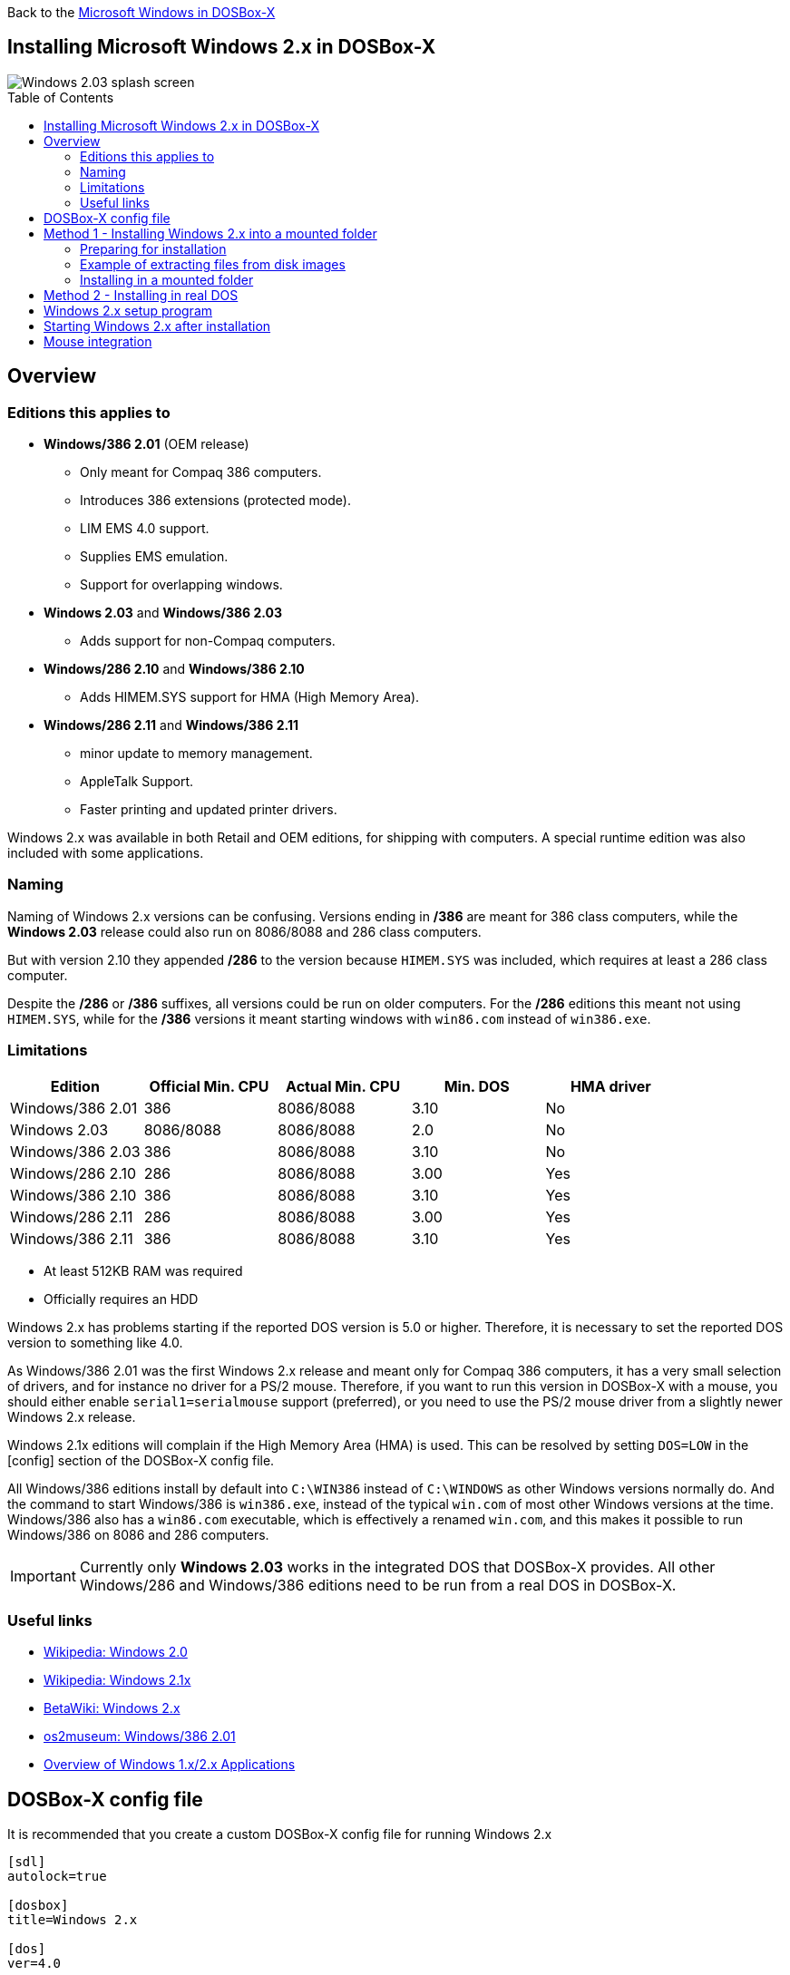:toc: macro

Back to the link:Guide%3AMicrosoft-Windows-in-DOSBox‐X[Microsoft Windows in DOSBox-X]

== Installing Microsoft Windows 2.x in DOSBox-X

image::images/Windows:Windows_2.03_SPLASH.png[Windows 2.03 splash screen]

toc::[]

== Overview
=== Editions this applies to

* *Windows/386 2.01* (OEM release)
** Only meant for Compaq 386 computers.
** Introduces 386 extensions (protected mode).
** LIM EMS 4.0 support.
** Supplies EMS emulation.
** Support for overlapping windows.
* *Windows 2.03* and *Windows/386 2.03*
** Adds support for non-Compaq computers.
* *Windows/286 2.10* and *Windows/386 2.10*
** Adds HIMEM.SYS support for HMA (High Memory Area).
* *Windows/286 2.11* and *Windows/386 2.11*
** minor update to memory management.
** AppleTalk Support.
** Faster printing and updated printer drivers.

Windows 2.x was available in both Retail and OEM editions, for shipping with computers.
A special runtime edition was also included with some applications.

=== Naming
Naming of Windows 2.x versions can be confusing.
Versions ending in */386* are meant for 386 class computers, while the *Windows 2.03* release could also run on 8086/8088 and 286 class computers.

But with version 2.10 they appended */286* to the version because ``HIMEM.SYS`` was included, which requires at least a 286 class computer.

Despite the */286* or */386* suffixes, all versions could be run on older computers.
For the */286* editions this meant not using ``HIMEM.SYS``, while for the */386* versions it meant starting windows with ``win86.com`` instead of ``win386.exe``.

=== Limitations

|===
|Edition|Official Min. CPU|Actual Min. CPU|Min. DOS|HMA driver

|Windows/386 2.01|386      |8086/8088|3.10|No
|Windows 2.03    |8086/8088|8086/8088|2.0 |No
|Windows/386 2.03|386      |8086/8088|3.10|No
|Windows/286 2.10|286      |8086/8088|3.00|Yes
|Windows/386 2.10|386      |8086/8088|3.10|Yes
|Windows/286 2.11|286      |8086/8088|3.00|Yes
|Windows/386 2.11|386      |8086/8088|3.10|Yes
|===

* At least 512KB RAM was required
* Officially requires an HDD

Windows 2.x has problems starting if the reported DOS version is 5.0 or higher.
Therefore, it is necessary to set the reported DOS version to something like 4.0.

As Windows/386 2.01 was the first Windows 2.x release and meant only for Compaq 386 computers, it has a very small selection of drivers, and for instance no driver for a PS/2 mouse.
Therefore, if you want to run this version in DOSBox-X with a mouse, you should either enable ``serial1=serialmouse`` support (preferred), or you need to use the PS/2 mouse driver from a slightly newer Windows 2.x release.

Windows 2.1x editions will complain if the High Memory Area (HMA) is used.
This can be resolved by setting ``DOS=LOW`` in the [config] section of the DOSBox-X config file.

All Windows/386 editions install by default into ``C:\WIN386`` instead of ``C:\WINDOWS`` as other Windows versions normally do.
And the command to start Windows/386 is ``win386.exe``, instead of the typical ``win.com`` of most other Windows versions at the time.
Windows/386 also has a ``win86.com`` executable, which is effectively a renamed ``win.com``, and this makes it possible to run Windows/386 on 8086 and 286 computers.

IMPORTANT: Currently only *Windows 2.03* works in the integrated DOS that DOSBox-X provides.
All other Windows/286 and Windows/386 editions need to be run from a real DOS in DOSBox-X.

=== Useful links

* link:https://en.wikipedia.org/wiki/Windows_2.0[Wikipedia: Windows 2.0]
* link:https://en.wikipedia.org/wiki/Windows_2.1x[Wikipedia: Windows 2.1x]
* link:https://betawiki.net/wiki/Windows_2.x[BetaWiki: Windows 2.x]
* link:https://www.os2museum.com/wp/windows386-2-01/[os2museum: Windows/386 2.01]
* link:https://toastytech.com/guis/win1x2x.html[Overview of Windows 1.x/2.x Applications]

== DOSBox-X config file
It is recommended that you create a custom DOSBox-X config file for running Windows 2.x

[source, ini]
....
[sdl]
autolock=true

[dosbox]
title=Windows 2.x

[dos]
ver=4.0

[serial]
#uncomment if using Windows/386 2.01 which lacks PS/2 mouse support
#serial1=serialmouse

[parallel]
parallel1=printer

[printer]
multipage=true
timeout=5000

[render]
scaler=none

[config]
; this prevents Windows 2.1x from complaining that HMA is in use
dos=low

[autoexec]
....

Copy the above config and save it as *win2x.conf*

== Method 1 - Installing Windows 2.x into a mounted folder
This method will work for all Windows 2.x versions, but Windows/386 versions can only be run in 8086 compatibility mode.

For running Windows/386 in 386 mode, it is necessary to use method 2 below.

=== Preparing for installation
The installation will be into a mounted folder, and Windows 2.03 will run from the integrated DOS that DOSBox-X provides.
You can optionally install real DOS into DOSBox-X and install Windows 2.03 in that, but there is no known advantage to doing so.

Start by creating a directory on your system that you're going to use (mount) as your Windows 2.03 C: drive.
Valid examples:

* For Windows hosts
** C:\winroot
** C:\users\myuser\win2x
* For Linux hosts
** /home/myuser/winroot
** /home/myuser/windows/win2x

Note: For Windows users, do *NOT* mount the root of your C: drive as the DOSBox-X C: drive! (e.g., ``MOUNT C: C:\`` should NOT be done)

Windows 2.x versions were shipped on floppies, requiring anywhere between 4 and 10 disks, depending on media-type and Windows version.
And while it is possible to install Windows 2.x from floppy images in DOSBox-X, the disk-swap process for this is rather tedious for substantial number of disks.
As such it is recommended to make a directory such as "INSTALL" and copy the contents of ALL the diskettes into this directory.
This way there is no need to swap disks during the installation process.

=== Example of extracting files from disk images
There are several ways to extract the contents of disk images, such as 7zip on Windows or "Disk Image Mounter" on Linux.
In this example, DOSBox-X itself is used to mount a disk image, copy its contents into a folder, unmount the disk image and do the next.

[source, console]
....
MOUNT C /home/myuser/winroot
C:
MD INSTALL
IMGMOUNT A DISK01.IMG -U
XCOPY A:\. C:\INSTALL /S /Y
IMGMOUNT A DISK02.IMG -U
XCOPY A:\. C:\INSTALL /S /Y
IMGMOUNT A DISK03.IMG -U
XCOPY A:\. C:\INSTALL /S /Y
IMGMOUNT A DISK04.IMG -U
XCOPY A:\. C:\INSTALL /S /Y
IMGMOUNT A DISK05.IMG -U
XCOPY A:\. C:\INSTALL /S /Y
IMGMOUNT A -U
....
Your new INSTALL directory now holds the contents of all 5 disks in this example.

=== Installing in a mounted folder

You're now ready to start DOSBox-X from the command-line, using the newly created ``win2x.conf`` config file.
This assumes that the ``dosbox-x`` program is in your path and ``win2x.conf`` is in your current directory.

[source, console]
....
dosbox-x -conf win2x.conf
....
You now need to mount your new folder as the C: drive in DOSBox-X and start the installation.

[source, console]
....
MOUNT C /home/myuser/winroot
C:
CD INSTALL
SETUP
....
Adjust the path for mounting the C: drive as needed.

NOTE: If your path has spaces in it, you need to enclose it in quotes. e.g., ``MOUNT C: "C:\Users\John Doe\winroot"``

The Windows installation will now take place.
See the link:#Windows-2.x-setup-program[Windows 2.x setup program] section below.

== Method 2 - Installing in real DOS
This method is needed to be able to run Windows/386 editions in 386 mode, and requires that you create a DOS HDD image.

But it brings with it a bit of added inconvenience.
For instance, you will need to do your own DOS memory management, and if needed, load DOS drivers for CD-ROM access.

The first step is to create a DOS HDD image, for which you can follow the link:Guide%3ADOS-Installation-in-DOSBox‐X[PC DOS and MS-DOS Installation Guide].
It is recommended to use at least DOS 3.1, as it is compatible with all Windows 2.x releases.
When using DOS 5.0 or higher however, it will be necessary to use link:https://web.csulb.edu/~murdock/setver.html[SETVER] to make Windows 2.x think you're using and older DOS version like version 4.0.

Once you have a DOS HDD image, temporarily mount it in DOSBox-X to transfer your INSTALL folder into your DOS HDD image, together with any drivers and add-ons you might need (preferably already unzipped, such that you don't need to do that in DOS or Windows 2.x, as they lack support for that by default).

Something like:

[source, console]
....
IMGMOUNT C hdd.img
MOUNT D .
XCOPY D:\INSTALL C:\INSTALL /I /S
XCOPY D:\DRIVERS C:\DRIVERS /I /S
XCOPY D:\ADDONS C:\ADDONS /I /S
EXIT
....
Adjust paths in the above example as needed.

Now edit your ``win2x.conf`` config file and in the ``[autoexec]`` section at the end, add the following lines:

[source, console]
....
IMGMOUNT C hdd.img
BOOT C:
....

Now start DOSBox-X with your win2x.conf config file from the command-line:

[source, console]
....
dosbox-x -conf win2x.conf
....

It should boot to the C: prompt, and you can start the installation process.

[source, console]
....
CD INSTALL
SETUP
....

After the installation is finished, you can install your drivers and add-ons.

== Windows 2.x setup program
The setup program will ask several question relating to mouse, display, keyboard, region and printer.

Note: the below screenshots are from the retail Windows 2.03 release, other releases can vary.
In particular, OEM or Runtime versions may have a different number of disks and present other options.

'''
Simply press Enter to continue as prompted.

image::images/Windows:Windows_2.03_SETUP_01.png[Windows 2.03 SETUP]

'''
*Installation drive*

This screen is only shown on Windows 2.03. Later versions require a harddisk.

Confirm you want to install onto the hard disk (**H**) by pressing Enter.

image::images/Windows:Windows_2.03_SETUP_02.png[Windows 2.03 SETUP drive]

'''
*Installation directory*

You can optionally specify a different directory to install into.

* **Windows 2.03** and **Windows/286 2.1x** will propose to install into ``C:\WINDOWS``.
* **Windows/386 2.x** will propose to install into ``C:\WIN386``.

Simply press Enter when ready to use the default.

image::images/Windows:Windows_2.03_SETUP_03.png[Windows 2.03 SETUP directory]
'''
*Computer Type*

The options offered on this screen will vary depending on the version, and edition (retail, OEM).

* For **Windows 2.03** select the "**IBM Personal System/2 Model 50, 60 or 80**" option or alternatively "**IBM PC, XT, AT (or 100% compatible)**".
* For **Windows/286 2.1x** select the "**IBM Personal System/2 Model 50, 60 or 80**" option or alternatively "**IBM AT (or 100% compatible)**".
* For **Windows/386 2.x** select the "**IBM Personal System/2 Model 80**".

It does not seem to matter which you choose; the only difference appears to be the order that video and mouse options are presented on the following screens.

image::images/Windows:Windows_2.03_SETUP_04.png[Windows 2.03 SETUP machine type]
'''
*Graphics Adapter selection*

Select "**IBM (or 100% compatible) VGA (Video Graphics Array)**" and press Enter.

Note: depending on the edition, this choice may be labelled slightly differently.

image::images/Windows:Windows_2.03_SETUP_05.png[Windows 2.03 SETUP GRAPHICS]

'''
*Keyboard selection*

Select your desired keyboard layout, and press Enter.

image::images/Windows:Windows_2.03_SETUP_06.png[Windows 2.03 SETUP Keyboard]

'''
*Mouse selection*

Select "**Microsoft Mouse connected to PS/2 Mouse Port**" and press Enter to continue.

NOTE: If installing Windows/386 2.01, you will need to select the **Microsoft serial mouse** instead and activate serial mouse support in your dosbox-x config file.

image::images/Windows:Windows_2.03_SETUP_07.png[Windows 2.03 SETUP MOUSE]
'''
*Installation confirmation*

Confirm that the settings are correct by selecting "**No Change**", and pressing Enter, and windows will start the first part of the installation process.

image::images/Windows:Windows_2.03_SETUP_08.png[Windows 2.03 CONFIRM]
'''
*Extended Memory Setting*

Starting with **Windows 2.10** the following screen will be presented.

Simply confirm by pressing Enter that you want EMS to be available.

image::images/Windows:Windows_2.11_SETUP_01.png[Windows 2.03 SETUP EMS]

'''
*Printer setup*

SETUP now asks if you want to set up a printer. You can press enter to confirm, or select **Continue Setup** to bypass printer setup.

image::images/Windows:Windows_2.03_SETUP_09.png[Windows 2.03 SETUP printer]

'''
*Printer setup - select model*

If you indicated wanting to set up a printer, SETUP now asks you which model.

For this guide, scroll to the "**Epson LQ-850 [Epson LQ 2]**" (or **Epson LQ-1050** for wide formats), and press Enter.

Later releases may have more options, such as a "**Generic / Text Only**" printer which can also be used.

image::images/Windows:Windows_2.03_SETUP_10.png[Windows 2.03 SETUP printer]

'''
*Printer setup - port select*

If you indicated wanting to set up a printer, SETUP now asks you which port the printer is connected to.

Select the "**LPT1:**" port and press Enter.

image::images/Windows:Windows_2.03_SETUP_11.png[Windows 2.03 SETUP printer port]

'''
*Printer setup - another printer*

SETUP now asks if you want to set up another printer.

Select the "**Continue Setup**" option by pressing Enter to continue without setting up another printer.

You can always change the installed printers afterwards by running ``CONTROL.EXE`` from within Windows.

image::images/Windows:Windows_2.03_SETUP_12.png[Windows 2.03 SETUP another printer]
'''
*Country selection*
You will be asked for a country for regional settings.

Select a country from the list, and press Enter.

image::images/Windows:Windows_2.03_SETUP_13.png[Windows 2.03 SETUP country]

'''
*View Readme files*

You can now optionally view the README files. Select "**F**" and press Enter when ready.

* If you're following Method 1, you can simply press Enter.
* If you're using disk images to install Windows, you must now swap the disk using the menu item "DOS" followed by "Swap floppy".
And then press enter.

image::images/Windows:Windows_2.03_SETUP_14.png[Windows 2.03 SETUP View readme files]

'''
*SETUP completed*

image::images/Windows:Windows_2.03_SETUP_15.png[Windows 2.03 SETUP finished]

The setup program is now finished, and you're ready to start Windows 2.x.

But first type ``EXIT`` to close DOSBox-X.

And then edit your ``win2x.conf`` config file and add the following lines into the ``[autoexec]`` section at the end of the file:

[source, shell]
....
@ECHO OFF
MOUNT C /home/myuser/winroot
C:
IF EXIST C:\WINDOWS\WIN.COM     GOTO WINDOWS
IF EXIST C:\WIN386\HIMEM.SYS    GOTO WIN386
IF EXIST C:\WIN386\CVTPAINT.EXE GOTO WIN386
IF EXIST C:\WIN386\WIN86.COM    GOTO WIN386.201
ECHO No Windows installation found
GOTO END

:WINDOWS
ECHO Starting Windows 2.x
SET PATH=%PATH%;C:\WINDOWS;
C:\WINDOWS\WIN.COM
GOTO END

:WIN386.201
ECHO Starting Windows/386 2.01 in 8086 mode with serial mouse
CONFIG -SET SERIAL SERIAL1=mouse
SET PATH=%PATH%;C:\WIN386
C:\WIN386\WIN86.COM
GOTO END

:WIN386
ECHO Starting Windows/386 2.x in 8086 mode
SET PATH=%PATH%;C:\WIN386
C:\WIN386\WIN86.COM
GOTO END

:END
EXIT
....

Adjust the path for mounting the C: drive as needed.
If you don't want DOSBox-X to close when exiting Windows 2.x, remove the ``EXIT`` command.

== Starting Windows 2.x after installation
After the installation is finished, you can start Windows 2.x from the command-prompt with the below command:

NOTE: You can optionally create a shortcut on your desktop to start Windows 2.x directly.

[source, console]
....
dosbox-x -conf win2x.conf
....

image::images/Windows:Windows_2.03.png[Windows 2.03 MS-DOS Executive]

== Mouse integration
When running Windows in DOSBox-X the integration is not seamless.
You need to capture the mouse and again release it when you want to leave the DOSBox-X window.
This is because Windows uses its own driver instead of using the integrated mouse support that DOSBox-X provides.

There is however experimental support in DOSBox-X for such seamless integration.
To get this working take the following steps:

Go to link:https://github.com/joncampbell123/doslib/releases[doslib releases] and download the latest binary release of doslib.
Unpack the archive, and you will find a Windows 2.0 mouse driver in the `windrv/dosboxpi/bin/win20` directory.

- Copy the DBOXMPI.DRV and OEMSETUP.INF files to a place where the Windows SETUP.EXE program will be able to find it
- When you run SETUP.EXE and get to the mouse selection, select the "Other (requires disk provided by a hardware manufacturer)" option
- Enter the path where you saved the DBOXMPI.DRV and OEMSETUP.INF files
- Select the "DOSBox-X Mouse Pointer Integration driver for Windows 2.0"
- Continue the setup as normal


In addition, set the following options in your DOSBox-X config file:

[source, ini]
....
[sdl]
mouse emulation=integration

[cpu]
integration device=true
....
Now when you run Windows 2.0, you should have seamless mouse support.

NOTE: These old windows versions had no support for mice with scroll wheels. By default, DOSBox-X will simulate cursor up/down keypresses when you use the scroll wheel.
This can be controlled by the `mouse_wheel_key=` setting in the `[sdl]` section of your DOSBox-X config file.
